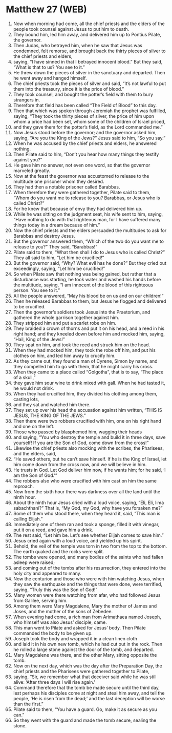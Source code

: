 * Matthew 27 (WEB)
:PROPERTIES:
:ID: WEB/40-MAT27
:END:

1. Now when morning had come, all the chief priests and the elders of the people took counsel against Jesus to put him to death.
2. They bound him, led him away, and delivered him up to Pontius Pilate, the governor.
3. Then Judas, who betrayed him, when he saw that Jesus was condemned, felt remorse, and brought back the thirty pieces of silver to the chief priests and elders,
4. saying, “I have sinned in that I betrayed innocent blood.” But they said, “What is that to us? You see to it.”
5. He threw down the pieces of silver in the sanctuary and departed. Then he went away and hanged himself.
6. The chief priests took the pieces of silver and said, “It’s not lawful to put them into the treasury, since it is the price of blood.”
7. They took counsel, and bought the potter’s field with them to bury strangers in.
8. Therefore that field has been called “The Field of Blood” to this day.
9. Then that which was spoken through Jeremiah the prophet was fulfilled, saying, “They took the thirty pieces of silver, the price of him upon whom a price had been set, whom some of the children of Israel priced,
10. and they gave them for the potter’s field, as the Lord commanded me.”
11. Now Jesus stood before the governor; and the governor asked him, saying, “Are you the King of the Jews?” Jesus said to him, “So you say.”
12. When he was accused by the chief priests and elders, he answered nothing.
13. Then Pilate said to him, “Don’t you hear how many things they testify against you?”
14. He gave him no answer, not even one word, so that the governor marveled greatly.
15. Now at the feast the governor was accustomed to release to the multitude one prisoner whom they desired.
16. They had then a notable prisoner called Barabbas.
17. When therefore they were gathered together, Pilate said to them, “Whom do you want me to release to you? Barabbas, or Jesus who is called Christ?”
18. For he knew that because of envy they had delivered him up.
19. While he was sitting on the judgment seat, his wife sent to him, saying, “Have nothing to do with that righteous man, for I have suffered many things today in a dream because of him.”
20. Now the chief priests and the elders persuaded the multitudes to ask for Barabbas and destroy Jesus.
21. But the governor answered them, “Which of the two do you want me to release to you?” They said, “Barabbas!”
22. Pilate said to them, “What then shall I do to Jesus who is called Christ?” They all said to him, “Let him be crucified!”
23. But the governor said, “Why? What evil has he done?” But they cried out exceedingly, saying, “Let him be crucified!”
24. So when Pilate saw that nothing was being gained, but rather that a disturbance was starting, he took water and washed his hands before the multitude, saying, “I am innocent of the blood of this righteous person. You see to it.”
25. All the people answered, “May his blood be on us and on our children!”
26. Then he released Barabbas to them, but Jesus he flogged and delivered to be crucified.
27. Then the governor’s soldiers took Jesus into the Praetorium, and gathered the whole garrison together against him.
28. They stripped him and put a scarlet robe on him.
29. They braided a crown of thorns and put it on his head, and a reed in his right hand; and they kneeled down before him and mocked him, saying, “Hail, King of the Jews!”
30. They spat on him, and took the reed and struck him on the head.
31. When they had mocked him, they took the robe off him, and put his clothes on him, and led him away to crucify him.
32. As they came out, they found a man of Cyrene, Simon by name, and they compelled him to go with them, that he might carry his cross.
33. When they came to a place called “Golgotha”, that is to say, “The place of a skull,”
34. they gave him sour wine to drink mixed with gall. When he had tasted it, he would not drink.
35. When they had crucified him, they divided his clothing among them, casting lots,
36. and they sat and watched him there.
37. They set up over his head the accusation against him written, “THIS IS JESUS, THE KING OF THE JEWS.”
38. Then there were two robbers crucified with him, one on his right hand and one on the left.
39. Those who passed by blasphemed him, wagging their heads
40. and saying, “You who destroy the temple and build it in three days, save yourself! If you are the Son of God, come down from the cross!”
41. Likewise the chief priests also mocking with the scribes, the Pharisees, and the elders, said,
42. “He saved others, but he can’t save himself. If he is the King of Israel, let him come down from the cross now, and we will believe in him.
43. He trusts in God. Let God deliver him now, if he wants him; for he said, ‘I am the Son of God.’”
44. The robbers also who were crucified with him cast on him the same reproach.
45. Now from the sixth hour there was darkness over all the land until the ninth hour.
46. About the ninth hour Jesus cried with a loud voice, saying, “Eli, Eli, lima sabachthani?” That is, “My God, my God, why have you forsaken me?”
47. Some of them who stood there, when they heard it, said, “This man is calling Elijah.”
48. Immediately one of them ran and took a sponge, filled it with vinegar, put it on a reed, and gave him a drink.
49. The rest said, “Let him be. Let’s see whether Elijah comes to save him.”
50. Jesus cried again with a loud voice, and yielded up his spirit.
51. Behold, the veil of the temple was torn in two from the top to the bottom. The earth quaked and the rocks were split.
52. The tombs were opened, and many bodies of the saints who had fallen asleep were raised;
53. and coming out of the tombs after his resurrection, they entered into the holy city and appeared to many.
54. Now the centurion and those who were with him watching Jesus, when they saw the earthquake and the things that were done, were terrified, saying, “Truly this was the Son of God!”
55. Many women were there watching from afar, who had followed Jesus from Galilee, serving him.
56. Among them were Mary Magdalene, Mary the mother of James and Joses, and the mother of the sons of Zebedee.
57. When evening had come, a rich man from Arimathaea named Joseph, who himself was also Jesus’ disciple, came.
58. This man went to Pilate and asked for Jesus’ body. Then Pilate commanded the body to be given up.
59. Joseph took the body and wrapped it in a clean linen cloth
60. and laid it in his own new tomb, which he had cut out in the rock. Then he rolled a large stone against the door of the tomb, and departed.
61. Mary Magdalene was there, and the other Mary, sitting opposite the tomb.
62. Now on the next day, which was the day after the Preparation Day, the chief priests and the Pharisees were gathered together to Pilate,
63. saying, “Sir, we remember what that deceiver said while he was still alive: ‘After three days I will rise again.’
64. Command therefore that the tomb be made secure until the third day, lest perhaps his disciples come at night and steal him away, and tell the people, ‘He is risen from the dead;’ and the last deception will be worse than the first.”
65. Pilate said to them, “You have a guard. Go, make it as secure as you can.”
66. So they went with the guard and made the tomb secure, sealing the stone.
